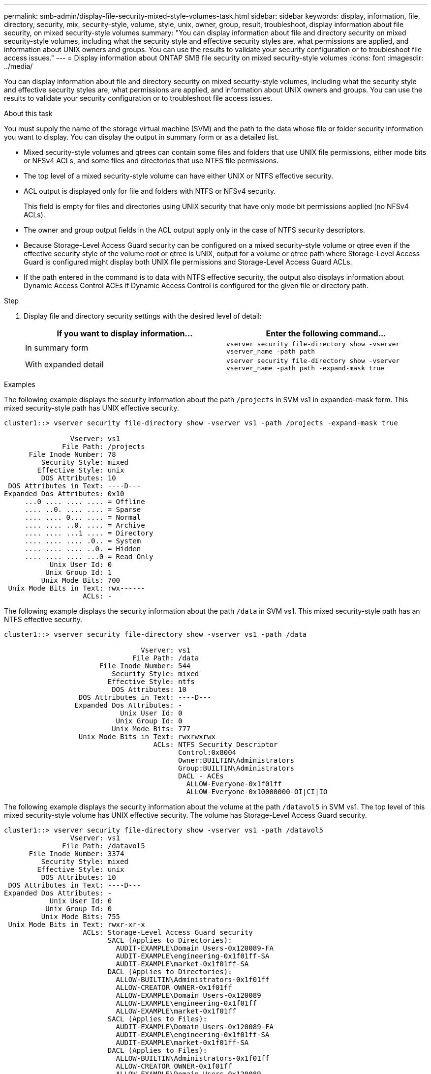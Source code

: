---
permalink: smb-admin/display-file-security-mixed-style-volumes-task.html
sidebar: sidebar
keywords: display, information, file, directory, security, mix, security-style, volume, style, unix, owner, group, result, troubleshoot, display information about file security, on mixed security-style volumes
summary: "You can display information about file and directory security on mixed security-style volumes, including what the security style and effective security styles are, what permissions are applied, and information about UNIX owners and groups. You can use the results to validate your security configuration or to troubleshoot file access issues."
---
= Display information about ONTAP SMB file security on mixed security-style volumes
:icons: font
:imagesdir: ../media/

[.lead]
You can display information about file and directory security on mixed security-style volumes, including what the security style and effective security styles are, what permissions are applied, and information about UNIX owners and groups. You can use the results to validate your security configuration or to troubleshoot file access issues.

.About this task

You must supply the name of the storage virtual machine (SVM) and the path to the data whose file or folder security information you want to display. You can display the output in summary form or as a detailed list.

* Mixed security-style volumes and qtrees can contain some files and folders that use UNIX file permissions, either mode bits or NFSv4 ACLs, and some files and directories that use NTFS file permissions.
* The top level of a mixed security-style volume can have either UNIX or NTFS effective security.
* ACL output is displayed only for file and folders with NTFS or NFSv4 security.
+
This field is empty for files and directories using UNIX security that have only mode bit permissions applied (no NFSv4 ACLs).

* The owner and group output fields in the ACL output apply only in the case of NTFS security descriptors.
* Because Storage-Level Access Guard security can be configured on a mixed security-style volume or qtree even if the effective security style of the volume root or qtree is UNIX, output for a volume or qtree path where Storage-Level Access Guard is configured might display both UNIX file permissions and Storage-Level Access Guard ACLs.
* If the path entered in the command is to data with NTFS effective security, the output also displays information about Dynamic Access Control ACEs if Dynamic Access Control is configured for the given file or directory path.

.Step

. Display file and directory security settings with the desired level of detail:
+
[options="header"]
|===
| If you want to display information...| Enter the following command...
a|
In summary form
a|
`vserver security file-directory show -vserver vserver_name -path path`
a|
With expanded detail
a|
`vserver security file-directory show -vserver vserver_name -path path -expand-mask true`
|===

.Examples

The following example displays the security information about the path `/projects` in SVM vs1 in expanded-mask form. This mixed security-style path has UNIX effective security.

----
cluster1::> vserver security file-directory show -vserver vs1 -path /projects -expand-mask true

                Vserver: vs1
              File Path: /projects
      File Inode Number: 78
         Security Style: mixed
        Effective Style: unix
         DOS Attributes: 10
 DOS Attributes in Text: ----D---
Expanded Dos Attributes: 0x10
     ...0 .... .... .... = Offline
     .... ..0. .... .... = Sparse
     .... .... 0... .... = Normal
     .... .... ..0. .... = Archive
     .... .... ...1 .... = Directory
     .... .... .... .0.. = System
     .... .... .... ..0. = Hidden
     .... .... .... ...0 = Read Only
           Unix User Id: 0
          Unix Group Id: 1
         Unix Mode Bits: 700
 Unix Mode Bits in Text: rwx------
                   ACLs: -
----

The following example displays the security information about the path `/data` in SVM vs1. This mixed security-style path has an NTFS effective security.

----
cluster1::> vserver security file-directory show -vserver vs1 -path /data

                                 Vserver: vs1
                               File Path: /data
                       File Inode Number: 544
                          Security Style: mixed
                         Effective Style: ntfs
                          DOS Attributes: 10
                  DOS Attributes in Text: ----D---
                 Expanded Dos Attributes: -
                            Unix User Id: 0
                           Unix Group Id: 0
                          Unix Mode Bits: 777
                  Unix Mode Bits in Text: rwxrwxrwx
                                    ACLs: NTFS Security Descriptor
                                          Control:0x8004
                                          Owner:BUILTIN\Administrators
                                          Group:BUILTIN\Administrators
                                          DACL - ACEs
                                            ALLOW-Everyone-0x1f01ff
                                            ALLOW-Everyone-0x10000000-OI|CI|IO
----

The following example displays the security information about the volume at the path `/datavol5` in SVM vs1. The top level of this mixed security-style volume has UNIX effective security. The volume has Storage-Level Access Guard security.

----
cluster1::> vserver security file-directory show -vserver vs1 -path /datavol5
                Vserver: vs1
              File Path: /datavol5
      File Inode Number: 3374
         Security Style: mixed
        Effective Style: unix
         DOS Attributes: 10
 DOS Attributes in Text: ----D---
Expanded Dos Attributes: -
           Unix User Id: 0
          Unix Group Id: 0
         Unix Mode Bits: 755
 Unix Mode Bits in Text: rwxr-xr-x
                   ACLs: Storage-Level Access Guard security
                         SACL (Applies to Directories):
                           AUDIT-EXAMPLE\Domain Users-0x120089-FA
                           AUDIT-EXAMPLE\engineering-0x1f01ff-SA
                           AUDIT-EXAMPLE\market-0x1f01ff-SA
                         DACL (Applies to Directories):
                           ALLOW-BUILTIN\Administrators-0x1f01ff
                           ALLOW-CREATOR OWNER-0x1f01ff
                           ALLOW-EXAMPLE\Domain Users-0x120089
                           ALLOW-EXAMPLE\engineering-0x1f01ff
                           ALLOW-EXAMPLE\market-0x1f01ff
                         SACL (Applies to Files):
                           AUDIT-EXAMPLE\Domain Users-0x120089-FA
                           AUDIT-EXAMPLE\engineering-0x1f01ff-SA
                           AUDIT-EXAMPLE\market-0x1f01ff-SA
                         DACL (Applies to Files):
                           ALLOW-BUILTIN\Administrators-0x1f01ff
                           ALLOW-CREATOR OWNER-0x1f01ff
                           ALLOW-EXAMPLE\Domain Users-0x120089
                           ALLOW-EXAMPLE\engineering-0x1f01ff
                           ALLOW-EXAMPLE\market-0x1f01ff
----

.Related information

* xref:display-file-security-ntfs-style-volumes-task.adoc[Display information about file security on NTFS security-style volumes]

* xref:display-file-security-unix-style-volumes-task.adoc[Display information about file security on UNIX security-style volumes]


// 2025 June 18, ONTAPDOC-2981
